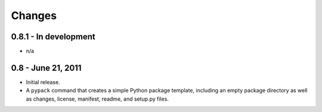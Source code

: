 =======
Changes
=======


0.8.1 - In development
======================
* n/a


0.8 - June 21, 2011
===================
* Initial release.
* A ``pypack`` command that creates a simple Python package template, including
  an empty package directory as well as changes, license, manifest, readme,
  and setup.py files.
